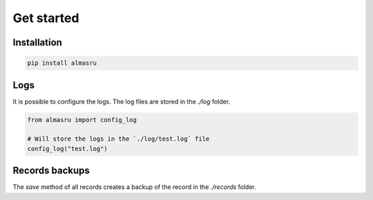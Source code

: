 Get started
===========

Installation
------------

.. code-block:: bash

    pip install almasru

Logs
----
It is possible to configure the logs. The log files are stored in the
`./log` folder.

.. code-block:: python

    from almasru import config_log

    # Will store the logs in the `./log/test.log` file
    config_log("test.log")

Records backups
---------------
The `save` method of all records creates a backup of the record in the
`./records` folder.
